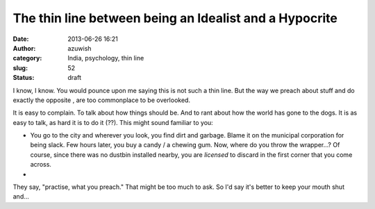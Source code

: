 The thin line between being an Idealist and a Hypocrite
#######################################################
:date: 2013-06-26 16:21
:author: azuwish
:category: India, psychology, thin line
:slug: 52
:status: draft

.. raw:: html

   <div dir="ltr" style="text-align:left;">

.. raw:: html

   <div style="text-align:justify;">

I know, I know. You would pounce upon me saying this is not such a thin
line. But the way we preach about stuff and do exactly the opposite ,
are too commonplace to be overlooked.

.. raw:: html

   </div>

.. raw:: html

   <div style="text-align:justify;">

.. raw:: html

   </div>

.. raw:: html

   <div style="text-align:justify;">

.. raw:: html

   </div>

.. raw:: html

   <div style="text-align:justify;">

It is easy to complain. To talk about how things should be. And to rant
about how the world has gone to the dogs. It is as easy to talk, as hard
it is to do it (??). This might sound familiar to you:

-  You go to the city and wherever you look, you find dirt and garbage.
   Blame it on the municipal corporation for being slack. Few hours
   later, you buy a candy / a chewing gum. Now, where do you throw the
   wrapper...? Of course, since there was no dustbin installed nearby,
   you are *licensed* to discard in the first corner that you come
   across.
-  

.. raw:: html

   </div>

.. raw:: html

   <div style="text-align:justify;">

.. raw:: html

   </div>

.. raw:: html

   <div style="text-align:justify;">

They say, "practise, what you preach." That might be too much to ask. So
I'd say it's better to keep your mouth shut and...

.. raw:: html

   </div>

    .. raw:: html

       <div style="text-align:justify;">

    Preach, what you practise.

    .. raw:: html

       </div>

.. raw:: html

   </div>
